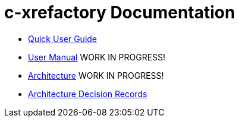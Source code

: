 # c-xrefactory Documentation

- https://thoni56.github.io/c-xrefactory/c-xrefactory.html[Quick User Guide]
- https://thoni56.github.io/c-xrefactory/c-xrefactory-manual.html[User Manual] WORK IN PROGRESS!
- https://thoni56.github.io/c-xrefactory/c-xrefactory-design.html[Architecture] WORK IN PROGRESS!
- https://thoni56.github.io/c-xrefactory/adr/index.html[Architecture Decision Records]

